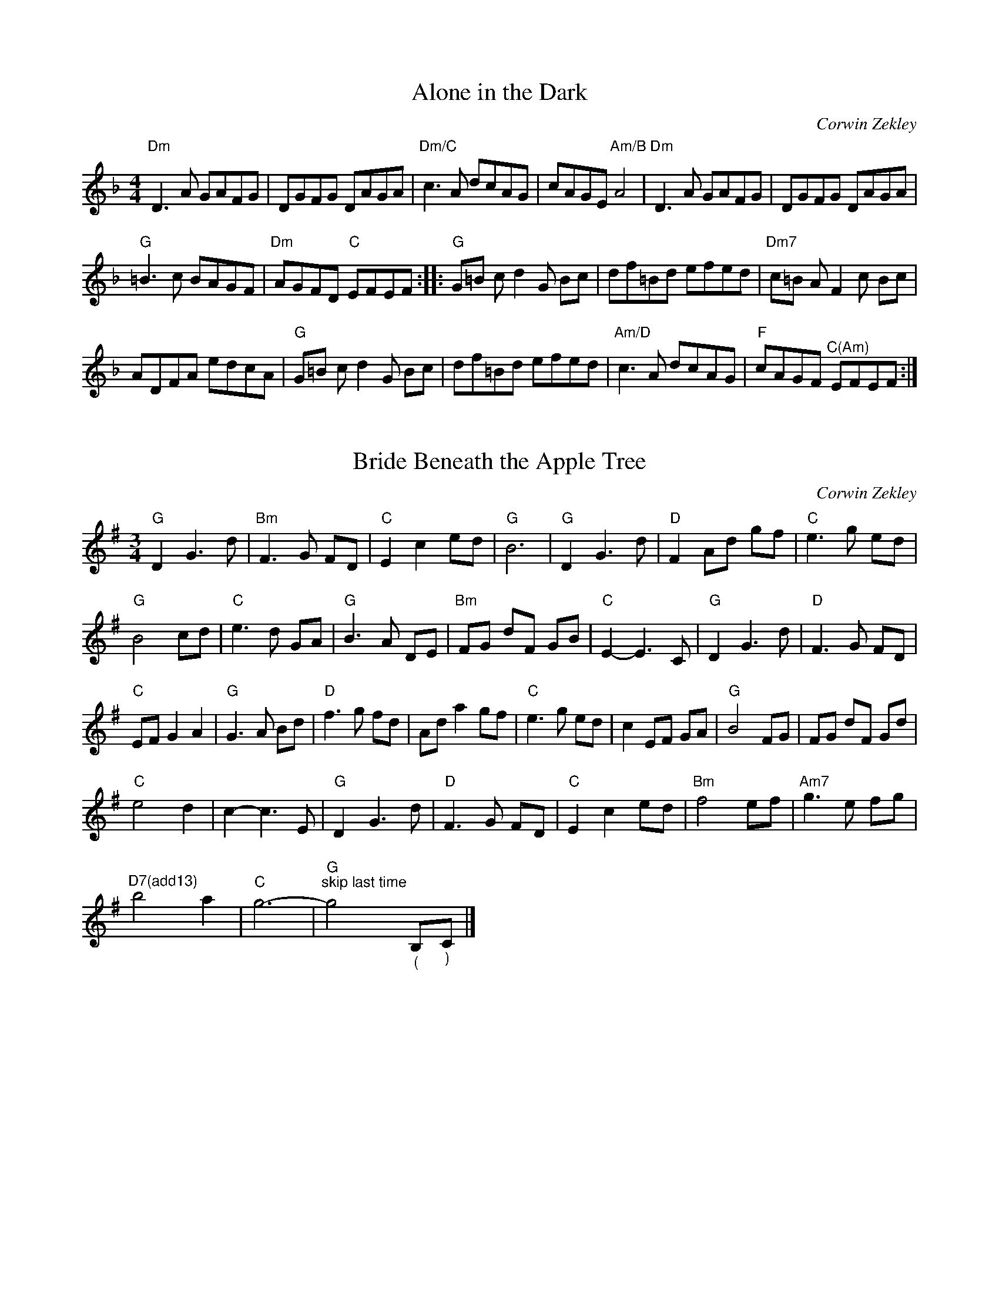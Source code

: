 X:1
T:Alone in the Dark
C:Corwin Zekley
L:1/8
M:4/4
K:Dmin
"Dm" D3 A GAFG | DGFG DAGA |"Dm/C" c3 A dcAG | cAGE"Am/B" A4 |$"Dm" D3 A GAFG | DGFG DAGA | %6
"G" =B3 c BAGF |"Dm" AGFD"C" EFEF ::$"G" G=B c d2 G Bc | df=Bd efed |"Dm7" c=B A F2 c Bc | %11
 ADFA edcA |$"G" G=B c d2 G Bc | df=Bd efed |"Am/D" c3 A dcAG |"F" cAGF"^C(Am)" EFEF :| %16

X:2
T:Bride Beneath the Apple Tree
C:Corwin Zekley
L:1/8
M:3/4
K:G
"G" D2 G3 d |"Bm" F3 G FD |"C" E2 c2 ed |"G" B6 |$"G" D2 G3 d |"D" F2 Ad gf |"C" e3 g ed | %7
"G" B4 cd |$"C" e3 d GA |"G" B3 A DE |"Bm" FG dF GB |"C" E2- E3 C |$"G" D2 G3 d |"D" F3 G FD | %14
"C" EF G2 A2 |"G" G3 A Bd |$"D" f3 g fd | Ad a2 gf |"C" e3 g ed | c2 EF GA |$"G" B4 FG | FG dF Gd | %22
"C" e4 d2 | c2- c3 E |$"G" D2 G3 d |"D" F3 G FD |"C" E2 c2 ed |"Bm" f4 ef |$"Am7" g3 e fg | %29
"^D7(add13)" b4 a2 |"C" g6- |"G""^skip last time" g4"_(" B,"_)"C |] %32

X:3
T:Comptche Apples
C:Corwin Zekley
L:1/8
M:4/4
K:D
"D" DAdA cdeg | fedc d2 c2 |"G" B3 B2 A Bd |"Bm" cdAF"A" EGFE |$"D" DAdA cdeg | fedc d2 c2 |1 %6
"G" B2 (3ddd g2 f2- |"A" fedc"D" d4 :|2"G" B2 (3ddd g2 f2- ||"A" fedc"D" defg |:$"D" a3 a2 b aA | %11
 agfA agfA |"Em" g3 g2 a gB | gfeB gfeB |$"Bm" f4 f2 ab | =fe d2 B2 A2 |1"G" BG G/G/G Bdcd | %17
"A" eA A/A/A egfg :|2"G" B2 (3ddd g2 fg ||"A" eABc"D" d4 |] %20

X:4
T:Corkscrew
C:Corwin Zekley
L:1/8
M:4/4
K:Dmin
"Gm" DGBG"F" AFcA |"Gm" BAGF"Dm" DCB,A, |"Gm" G,3 A, B,DFD |"C" EDCA,"Dm" D4 |$"Gm" DGBG"F" AFcA | %5
"Gm" BAGF GABc | dB !trill(!B2!trill)!"C" fece |1"Dm" dcBA"Gm" G4 :|2"Dm" dcBA"Gm" GABc ||$ %9
"Gm" dB a2 g2 Bd | fB e2 d3 c | BG !trill(!G2!trill)! DGBd |"Dm" AF !trill(!F2!trill)! DFAc |$ %13
"Gm" dB a2 g2 Bd | fB e2 d3 c |"Bb" Bdfg"C" ecAc |"Dm" BAGF"Gm" GABc |$"Gm" dB a2 g2 Bd | %18
 fB e2 d3 c |"^(Eb)" BG !trill(!G2!trill)! DGBd |"Dm" AF !trill(!F2!trill)! DFAc |$ %21
"Cm" G_E !trill(!E2!trill)! CEGE |"Dm" FGAc d3 F |"Gm" DGBG"F" AFDF |"Dm" DCB,A,"Gm" G,4 |] %25

X:5
T:Crest the Summit
C:Corwin Zekley
L:1/8
M:6/8
K:Dmin
"Dm" D2 E/F/ AdA | cAG A3 | DdD cDB | !trill(!A2!trill)! G AGF |1$"Am" ECA, A,CE |"Bb" FDB, B,DF | %6
"C" GG,C EGc |"G" =BAG"A" A3 :|2$"Am" A,DE AED ||"Bb" B,DF BFD |"C" CDG Ade |"Am" a3 a2 e |$ %12
"G" g3 gag |"Dm" f2 d3 f |"G" !trill(!g3!trill)! =bag |"Dm" afd A2 =B |1$"C" cgc acg | %17
"Dm" !trill(!f2!trill)! e fed |"C" ced c=BA |"G" =BAG"Am" A3 :|2$"C" !trill(!c3!trill)! edc || %21
"Dm" dAF DEF |"E7" E=BE dEB |"A7" EAE GFE ||"Dm""^Last Time Only\n" D2 x4 |] %25

X:6
T:Cut the Brakes
C:Corwin Zekley
L:1/8
M:4/4
K:Emin
"Em" EBeg"^(D)" fedf |"Em" edBe"^(D)" dBAd |"Em" Bd d/d/d"^(D)" Ad"^(G)"Gd | %3
 d/d/d"^(D)" Fd"Bm" DE F/E/D |$"Em" EBeg"^(D)" fedf |"Em" edBe"^(D)" dBAG |"Em" FGdG"A" EF^cF |1 %7
"Bm" DE F/E/D"Em" E4 :|2"D" DE F/E/D E"Em"FGA ||$"G" B2 BA GABe |"D" dA A/A/A AGFD | %11
"Em" EB B/B/B FBGB | B/B/B Ad"Bm" Bedf |$"C" fgBc gBcg |"D" ^cdad bagf |1"Em" egfe dfed | %16
 BedB"D" AGA_B :|2$"Em" edBA"G" dBAG ||"B7" BAGF"Em" E4 |] %19

X:7
T:Dusty Attic Jam
C:Corwin Zekley
L:1/8
M:4/4
K:D
"D" D4 A2 D2 |"C" G2 A2 =c2"D" A2- | A2 D2 F2 G2 | A2 F2 G2 A2 |$"C" =c4 E2 D2 | E2 G2 =c2"G" B2- | %6
 B2 D2 G2 ^G2 | A2 D2 =F2 ^F2 |$"D" D4 A2 D2 |"C" G2 A2 =c2"D" A2- | A2 D2 F2 G2 | A2 F2 G2 A2 |$ %12
"Am" =c4 E2 D2 | E2 G2 =c2"G" B2- | B2 G2 =c2 d2 |"C" e2 d2 f2 g2 |$"D" a4 f2"C/A" g2- | %17
 g2 e2"D/B" f4 |"C" e2 d2 =c2 A2 |"D" d4 d4 |$"Am" =c2 e2 B2 e2 | A2 e2 G2"C" E2- | E2 G2 =c2 d2 | %23
 e2 d2 f2 g2 |$"D" a4 f2"C/A" g2- | g2 e2"D/B" f4 |"C" e2 d2 =c2 A2 |"D" d4 d4 |$"C/A" =c4 E2 D2 | %29
 E2 G2 =c2"G" B2- | B2 D2 G2 ^G2 | A2 D2 =F2 ^F2 ||"D""^Last Time Only" D2 x6 |] %33

X:8
T:Flew the Coop
C:Corwin Zekley
L:1/8
M:9/8
K:G
"G" !turn!G3 GBd"C" cBA |"G" !turn!G3 GFE D3 |"C" E2 C E2 C EFG |"G" !turn!B3"D" cAF"G" G3 |$ %4
"G" !turn!G3 GBd"C" cBA |"G" !turn!G3 GFE D3 |"C" E2 C E2 C EFG |"G" !turn!B3"D" cAF"G" GBd |$ %8
"C" e3 e2 d efg |"G" !turn!d3 dBG"Bm" F2 G |"C" EG,B, CEG ABc |"G" BDG dcB"D" Agf |$ %12
"C" e3 e2 d efg |"G" b2 d- dgb"Bm" agf |"C" efg gdc"G" BAG |"D" cAF DEF"G" G3 |] %16

X:9
T:Highstrung Hoedwn
C:Corwin Zekley 
L:1/8
M:4/4
K:Amin
"Am" a3 e gage |"D" ^fedf"Am" e2 A2- | A a2 e gage |"D" ^fedf"Am" e2 AB |$ cde^f g2 fe | %5
"G" dedB G2 AB |1"C" cdeg"G" dBGA- |"F" AcBG"Am" A4 :|2"C" cdeg"G" dBGA- || %9
"F" AcBG A2"Am" A/B/c/d/ |$"Am" e A2 d2 A cA- | A B2 G ABcd | eg^fd egfd | e2 a2 a2 A/B/c/d/ |$ %14
 e A2 d2 A cA- | A B2 G ABcd | eg^fd cedB | AcBG"D" ^F3 G |$"D" AD B c2 B Ac- | cB A c2 B AB | %20
"Am" cAdc ed^fe |"E" ^g6 A/B/c/d/ |$"Am" e A2 d2 A cA- | A B2 G EGAB |"C" cdeg"G" dBGA- | %25
"Em" AcBG A4 |] %26

X:10
T:Katie's Waltz
C:Corwin Zekley
L:1/8
M:3/4
K:G
 x3 D GA |"G" B3 A GD |"C" E2 G3 B, |"G" E2 D4- | D3 D GA |$ B3 E GA |"Am" c3 B de |"Em" B3 B eg | %8
 b3 a gf |$"C" e3 d cd |"G" B2 G3 A |"Bm" B3 A GF |"C" E3 D GA |$"G" B3 A GD |"C" E2 G3 A | %15
"G" G6- | G3 F Bd |$"Bm" f3 e fa |"Em" g2 e4 |"Bm" f3 e fa |"C" g2 e2 ga |$"G" b3 a gB | %22
"Bm" e2 d3 B |"Am" A3 E GA |"D" F3 D GA |$"G" B3 A GD |"C" E2 G3 D |"C#dim" E2 F2 G2 |"D7" A4 GA |$ %29
"A7" B3 A G2 |"Eb7" G2 A2"D7" F2 |"G" G6- | G3 x3 |] %33

X:11
T:Keepsake Box
C:Corwin Zekley
L:1/8
M:3/4
K:Dmin
"Dm" A3 F GA |"G" =B2 c3 B |"Dm" =B2 A4- | A6 |$ A3 F GA |"G" =B2 c3 B |"F" A3 G FG |"C" E6 |$ %8
"Dm" A3 F GA |"G" =B2 c3 B |"Bb" d2 f3 d |"F" c6 |$"Bb" d2 f3 g |"Bdim" a3 g f2 |"C" g6- | %15
"C#dim" g6 |$"Dm" a3 g fg |"C" e2 c3 e |"Bb" f3 e dc |"F" A6 |$"Bb" f3 e dc |"F" A2 F3 A |"C" G6 | %23
"A" F4 E2 |$"Bb" DF Bd fa |"C" c'3 g fe |"Dm" f3 e dc |"G7" A4 A2 |$"Bb" f3 e dc |"F" A2 F3 A | %30
"C" G4- GF |"F" F6 |] %32

X:12
T:Labyrinth
C:Corwin Zekley
L:1/8
M:4/4
K:Dmin
"Dm" D2 E2 F2 D2 |"C" G4"Dm" A4- | A2 D2 D2 E2 | F2 D2 E2 F2 |$"G" G4 F2"F" A2- | A2 G2 =B2 c2 | %6
"G" d2 c2 =B4 |"Am" A4 A,2 C2 |$"Dm" D2 E2 F2 D2 |"C" G4"Dm" A4- | A2 D2 D2 E2 | F2 D2 G2 A2 |$ %12
"G" =B2 A2 G2"Dm" A2- | A2 G2 F2 G2 |"Am" E2 D2 C4 |"Dm" D2 F2 A2 d2 |$"Dm" e2 d2 c2 A2- | %17
 A2 d2 c2 =B2 |"G" G4 c2 A2 |"Am" G2 F2 D2 C2 |$"Dm" D2 E2 F2 D2 | G4 A4- |"G" A2 c2 =B2 G2 | %23
"Am" A2 D2 F2 A2 |$"Dm" e2 d2 c2 A2- | A2 d2 c2 =B2 |"G" G4 c2 A2 |"Am" G2 F2 D2 C2 |$ %28
"Bb" D2 E2 F2 D2 | G2 A2 F4 |"Am" E2 D2 C4 |"Dm" D4 |] %32

X:13
T:Midnight Masquerade
C:Corwin Zekley
L:1/8
M:3/4
K:Dmin
"Dm" z2 DE Fd |"Am" c2{dc} =B2 Ac |"Dm" z2 DE Fd |"Am" c2"G" =B2 AB |$"F" c3 c =BA |"C" G3 G FE |1 %6
"Dm" FA df e=B |"A" d2 ^c4 :|2"Bb" FA df ^gb ||"A" a3 g fe |$"C" d2 c3 A |"Am" fe cG Ac | %12
"Dm" dc AF D_E |"G7" E3 E FG |$"Bb7" _A3 A GF |"A7" G2 _AG FD |"Dm" F3 D FG |"G7" A2 G4 |$ %18
"C" d2 c3 A |"Am" fe cG Ac |"Dm" dc AF D_E |"G7" E3 E FG |$"Fm7" _A4 GA |"Bb7" B2 F3 B | %24
"Em" =B3 A Bd |"A" ^c6 |] %26

X:14
T:Rose Valley Pass
C:Grace Fellows
L:1/8
M:3/4
K:Dmin
 x3 D FG |"Dm" A3 D FG |"Bb" A c2 D FG |"F" A2 c2 c2 |"G7" =B4 c2 |$"Am" =B3 A GF |"C" EF G2 FE | %7
"Am" CA,- A,4- | A,3 D FG |$"Dm" A3 D FG |"Bb" A c2 D FG |"F" A2 G2 F2 |"G7" G4 A2 |$"Am" G3 F ED | %14
"A7" F2 E2 D^C |"Dm" D6- | D3 F Ac |$"Bb" d3 c de |"Dm" f3 e fg |"F" a3 g f2 |"C7" g4 ag |$ %21
"Dm" f3 e dc |"Bb" B3 A GF |"C7" G6- | G3 F Ac |$"Bb" d3 c de |"Dm" f3 e fg |"F" a3 g f2 | %28
"C7" g4 ag |$"Dm" fe dc"F" AF |"A7" G3 F D2 |"Dm" D6- | D3 x3 |] %33

X:15
T:Sticky Burger Hands
C:Corwin Zekley
L:1/8
M:4/4
K:Bmin
"Bm" B,3 D FEDE | FEDE F2 A2 | B,3 D FEDF | EDCB,"A" A,4 |$ A,3 C EDCD | EDCD E2 A2 | %6
"Bm" B3 d cAeA |1"A" dAcA"Bm" B4 :|2"A" dAcA BFAF ||$"G" G4 GABc |"D" d2 d2 defa |"A" e8 | %12
 f e2 f edcB |$"F#m" A4 ABAF |"G" G2 G2 GAGF |"D" D8 | DFAc dcAF |$"G" G4 GABc |"D" d2 d2 defa | %19
"A" e8 | f e2 f edcB |$"F#m" A4 ABAF |"G" G2 G2 GAGE |"D" F8 |"Bm" BFAF"A" EDCD |] %25

X:16
T:Sweet-ish
C:Corwin Zekley
L:1/8
M:4/4
K:Gmin
"Gm" d4 c4 | dcBA G2 dc | BA G2 G3 A | Bdfg"C" =e4 |$"Gm" d4 c4 | dcBA G2 GA |"Bb" B2 f=e dgfe | %7
"A" agf=e"D" d4 :|$"Gm" GABG A2 AB | cABd"C" f2 =e2 |"Gm" GABG A2 AB |"Dm" AGFD"Gm" G4 |$ %12
"Gm" GABG A2 AB | cABd"C" f2 =e2 |"Gm" gafg"C" =edcB |"Dm" dcBA"Gm" G3 F |$"Gm" GABG A2 AB | %17
 cABd"C" f2 =e2 |"Gm" GABG A2 AB |"F" AGFD"Gm" GABc |$"Eb" d4 c4 |"C" dcBA G2"Eb" dc | BA G2 G3 D | %23
"Dm" FDCB,"Gm" G,4 |] %24

X:17
T:The Burning Flag
C:Corwin Zekley
L:1/8
M:4/4
K:Gmin
"Gm" GD D/D/D dcBd | cBAF G2 DF | GD D/D/D GABd |"Dm" f3"C" =e2 c BA |$"Gm" GD D/D/D dcBd | %5
 cBAF G2 GA |"Bb" B2 f=e dgfe |"A" agf=e"D" d4 |$"Gm" GD D/D/D dcBd | cBAF G2 DF | GD D/D/D GABd | %11
"Dm" f3"C" =e2 c BA |$"Gm" GD D/D/D dcBd | cBAF G2 DF |"Bb" G2 BA cA^cA |"D" d3 d z2 df |$ %16
"Gm" gd d/d/d gabg |"F" a3 f2 c df |"Gm" gd d/d/d gafg | =efde"C" c4 |$"Gm" gd d/d/d gabg | %21
"F" a3 f2 c df |"Gm" g/a/g fd fdcB |"Dm" dcBA"Gm" G2 Bd |$"Gm" gd d/d/d gabg |"F" a3 f2 c df | %26
"Gm" gd d/d/d gabg |"C" abc'a"D" d'4 |$"D" d'd d/d/d c'd d/d/d | bd d/d/d abab |"Gm" g2 fd cBGF | %31
"Dm" DCB,A,"Gm" G,4 |] %32

X:18
T:The Cabin Porch
C:Corwin Zekley
L:1/8
M:4/4
K:A
"A" ABcd eAdA | cBAG A2 AB | cAdA eaga |"D" f6 fg |$"A" abaf eAce |"D" fedc d2 dc |1"E" BAGF E3 A | %7
 BEcE dcBc :|2"E" BAGF EFGA ||"A" BAAG A2 (3ABc |:$"D" d4 dcde | fg a2 a2 fg |"F#m" afge fece | %13
 f4 f2 fg |$"A" afge fece |"D" fedc d2 dc |1"E" BAGF E3 A | BEcE dcBc :|2"E" BAGF EFGA || %19
"A" BAAG A4 |] %20

X:19
T:The Goose & The Gander
C:Corwin Zekley
L:1/8
M:4/4
K:G
"G" DG (3GGG"F" =FAdA |"C" EGcG EDCE |"G" DG (3GGG"Dm" =FAdA |"Am" EGAB"Am" c2 Bc |$ %4
"G" d2 dc Bcde |"Dm" =fA (3AAA AG=FA |"G" DG (3GGG"Dm" =FAde |1"F" =fcA=F"G" G2 GF :|2 %8
"F" =fcA=F"G" GABc ||$"G" d2 dc Bcde |"F" =fA (3AAA AG=FA |"G" DGGD"Dm" =FFDC | %12
"Bb" _B,CD=F"C" E2 DC |$"G" DGdB c"F"A=FD |"G" GBgd"F" =fcA=F |"G" DG (3GGG"Dm" =FAde |1 %16
"F" =fcA=F"G" GABc :|2"F" =fcA=F"G" G4 |] %18

X:20
T:The Hero's Trial
C:Corwin Zekley
L:1/8
M:4/4
K:Bmin
"Bm" Bcdc BAFB |"A" AFEA FEDC |"Bm" B,3 A, B,DFD |"A" A,CEC D4 |$"Bm" Bcdc BAFB |"A" AFEA FEDC | %6
"Bm" B,3 A, B,DFD |1"A" A,CEC"Bm" B,4 :|2"A" A,CEC"Bm" B,CDE |:$"Bm" FA B2 B2 AF |"A" EF A2 A2 FE | %11
"Bm" FABc d2 Bc | de f2 defa |$"A" e6 ef | edcB AFED |"Bm" B,3 A, B,DFD |1"A" A,CEC"Bm" B,CDE :|2 %17
"A" A,CEC"Bm" B,4 |] %18

X:21
T:The Hobbit's Hut
C:Corwin Zekley
L:1/8
M:6/8
K:Amin
"Am" e2 a age |"D" ^fed"Em" e2 B |"Am" ABc edc |"G" BAG Bcd |$"Am" e2 a age |"D" ^fed"Em" e2 B | %6
"Am" cde"G" dBG |1"Am" A3 A3 :|2"Am" A3 A2 B |:$"C" c3 cde |"G" dBG G2 ^F | G3 GAB | %12
"D" A^FD D2 E |$"Am" AcA"Em" BGE |"C" cec"G" dBG |1"Am" Ace g^fd |"Em" e3 e2 B :|2 %17
"F" cde"Em" dBG ||"Am" A3 A3 |] %19

X:22
T:The Morning Mist
C:Corwin Zekley
L:1/8
M:3/4
K:Emin
 x3 d ^cA |"Em" B3 E EF | G3 F GB |"D" AB AG FE | D3 E FG |$ AB AG FE | D3 A, ^CD |"Bm" ^C2 B,4- | %8
 B,3 d ^cA |$"Em" B3 E EF | G3 F GB |"D" AB AG FE | D3 E FG |$ AB AG FE | D3 E FG |"Em" E6 | %16
 GF GA Bc |$"G" d6 | GF GA Be |"D" d2 A3 G | F3 G AB |$"C" E3 F GB |"G" D3 F GB |"D" A6 | %24
 GF GA Bc |$"G" d6 | GF GA Be |"D" d2 A3 G | F3 G AB |$"C" E3 F GB |"G" D3 E FG |"Bm" A6- | %32
 A3 x3 |] %33

X:23
T:The Mortal Coil
C:Corwin Zekley
L:1/8
M:4/4
K:Dmin
"Dm" D2 AD"C" C2 GC |"Bb" B,CDE FGAB |"F" c2 F4 c2 |"G" =BcdB G2 FE |$"Dm" D2 AD"C" C2 GC | %5
"Bb" B,CDE FGAB |"Am" c2 EG Aceg |1"C" fedc"Dm" d4 :|2"C" fedc"Dm" defg ||$"Bb" a2 AB df a2 | %10
 ABda gfed |"C" c2 ec cfcc | gcca cc g2 |$"Bb" a2 AB df a2 | ABda gfed |1"Am" c2 EG Aceg | %16
"C" fedc"Dm" defg :|2$"Am" cAgf edcA ||"C" Gfed cAGF |] %19

X:24
T:The Road Home
C:Grace Fellows
L:1/8
M:3/4
K:D
"D" FG A3 F |"Bm" E2 D4 |"G" Bc d3 B |"F#m" A6 |$"D" FG A3 F |"Bm" E2 D4 |"G" B,2 D2 F2 |"A" E6 |$ %8
"D" FG A3 F |"Bm" E2 D4 |"G" Bc d3 B |"Em" e6 |$"Bm" fe d3 B |"F#m" A2 F4 |"G" G2 A2 B2 |"A" E6 |$ %16
"Bm" FD B,A, B,D |"G" FD B,A, B,D |"Em" FD B,A, B,D |"F#m" F2 E4 |$"D" AF DC DF |"Bm" AF DC DF | %22
"G" AF DC DF |"A" A2 E4 |$"Bm" FD B,A, B,D |"G" FD B,A, B,D |"Em" FD B,A, B,D |"F#m" F2 E4 |$ %28
"D" AF DC DF |"Bm" D2 C4 |"G" B,3 C D2 |"A" C6 ||"D""^Last Time" D6 |] %33

X:25
T:The Senator's Secret
C:Corwin Zekley
L:1/8
M:4/4
K:Gmin
"Gm" GABd cAFA | BG G/G/G DG G/G/G |"F" FAcA dAcA |"Gm" BAGF"Dm" DCB,A, |$"Gm" G,3 B,"F" A,CFC | %5
"Bb" B,DFD"C" C=EGA |"Eb" BAGF EGBd |1"F" cAFA"Gm" G2 GF :|2"F" cAFA"Gm" G2 Bc ||$"Gm" dggf g2 ga | %10
 bgaf gfdA |"F" cff=e f2 fg | afg=e fdcA |$"Gm" BcdB"F" ABcA |"Gm" G2 GF GABc | dD D/D/D dedc | %16
"Dm" BcBA"Gm" GABc |$"Gm" dggf g2 ga | bgaf gfdA |"F" cff=e f2 fg | afg=e fedc |$ %21
"G" d/d/d bd adgd |"F" f2 =eg fdcA |"Eb" BAGF EGBd |"Dm" cAFA"Gm" G2 z2 |] %25

X:26
T:The Shattered Sword
C:Corwin Zekley
L:1/8
M:3/4
K:Cmin
"Cm" D3 E Gd |"Gm" c2 B3 G |"Ab" F2 E3 F |"Gsus4/Bb" G2 D4 |$"Cm" D3 E Gd |"Gm" c2 B3 G | %6
"Fm" F2 E3 F |"G" G4 FG |$"Dm7b5" A3 B AG |"G7" F2 D3 E |"Cm7" F2 E3 D |"F7" C2 =A,4 |$ %12
"Ab" C3 D EG |"Bb" F2 G3 B |"Cm" c6- | c2 c2 d2 |$"Fm7" e3 d cd |"Gm7" fe d3 c |"Cm" g2 c3 g | %19
"D" ^f2 d4 |$"Ab7" f3 e de |"G7" fe d3 G |"Gm7" d2 c3 B |"C7" c2 c2 d2 |$"Fm7" e3 d cd | %25
"Gm" fe d3 c |"Cm" g2 f2 e2 |"Am7b5" d6 |$"Fm7" c4 BA |"Db7" G4 F2 |"G7sus4" G6- |"G7" G4 z2 |] %32

X:27
T:Turn the Winch
C:Corwin Zekley
L:1/8
M:6/8
K:Gmin
"Gm" GFG G,2 D | GFG Bcd |"F" F=EF A,2 D | F=EF ABc |$"Gm" BAB"F" cAF |"Bb" dcd"Dm" fga | %6
"Gm" gfd cBA |"Dm" d2 d cBF :|$"Gm" GBG AcA | BdB cdf | g2 g- gfd | g2 g- g2 =e |$ %12
"F" !turn!f3 f=ed | cAF FGA |"Gm" G2 G, G2 G, |"Dm" FGd cBA |$ GBG AcA | BdB cdf | g2 g- gfd | %19
 g2 g- g2 f |$"F" baf cBA | F3 FGA |"Gm" G2 G, G2 G, |"Dm" FGd cBA |] %24

X:28
T:Untaken Path
C:Corwin Zekley
L:1/8
M:3/4
K:Emin
"Em" e3 G Be | g2 f3 e |"Bm" f2 d3 ^c | B6 |$"Em" e3 G Be | g3 f ga |"G" b4 b2 |"D" a3 g f2 |$ %8
"C" e3 G ce | g2 f3 e |"G" d3 e d2 |"F#dim" c3 B A2 |$"Em" B3 c B2 |"D" A3 G FE |"C#dim" _E3 =E3 | %15
 F3 G3 |$"C7" E3 _E =E_E | F3 E3 |"C#dim" _E3 =E3 | F3 G3 |"D" A3 F GA |"B7" B3 A GF |$ %22
"C7" E3 _E =E_E | F3 E3 |"C#dim" _E3 =E3 | F3 G3 |"D" A3 F GA |"Ebdim" B3 A GF |$"Em" G3 B e_e | %29
"G7" d3 B AG |"C7" F3 G F2 |"F7" A4 _B2 |"B7sus4" B6- |"B7" B6 |] %34

X:29
T:Warm Winter Waltz
C:Corwin Zekley
L:1/8
M:3/4
K:G
 x4 B,C |:"G" D2 G2 B2 |"D" A6 |"C" EG cE GF |"G" E2 D4 |$"C" CE GC ED |"G" C2 B,2 GF |1 %7
"Am" E2 D2 GB |"D" A4 B,C :|2$"D" ED E2 F2 ||"G" G3 A Bc |$"D" d2 d2 e2 | d3 c BA |"G" B2 G2 gf | %14
"C" f2 e4 |$ e2 c3 e |"G" dc BA G2 |"Em" BA G2 F2 |"D" D4 B,C |$"G" D2 G2 B2 |"D" A6 | %21
"C" EG cE GF |"G" E2 D4 |$"C" CE GC EG |"G" B,D GB, DG |"D" Ac B2 F2 |"G" G4 x2 |] %27

X:30
T:Weary Wayfarer Waltz
C:Corwin Zekley
L:1/8
M:3/4
K:Bmin
 x3 A dc |"G" B3 d BA |"D" F2 A3 D |"A" E3 F ED |"Bm" B,3 A, DC |$"G" B,3 A, B,C |"D" D3 C DE | %7
 FG A2 GF |"A" E3 A dc |$"G" B3 d BA |"D" F2 A3 D |"A" E3 F ED |"Bm" B,3 E FA |$"G" B3 A Bc | %14
"D" d2 DF Ad | f2 FA df |"A" a4 a2 |$"Bm" b3 a fa |"A" e2 c4 |"F#m" a3 g fd |"Bm" B4 B2 |$ %21
"Em" g3 f ed |"D" f3 e dA | FA df ad' |"A" c'4 c'2 |$"Bm" b3 a fa |"A" e2 c4 |"F#m" a3 g fd | %28
"Bm" B3 E FA |$"G" B3 d BA |"D" F2 A3 D |"A" E3 D C2 |"D" D3 x3 |] %33



